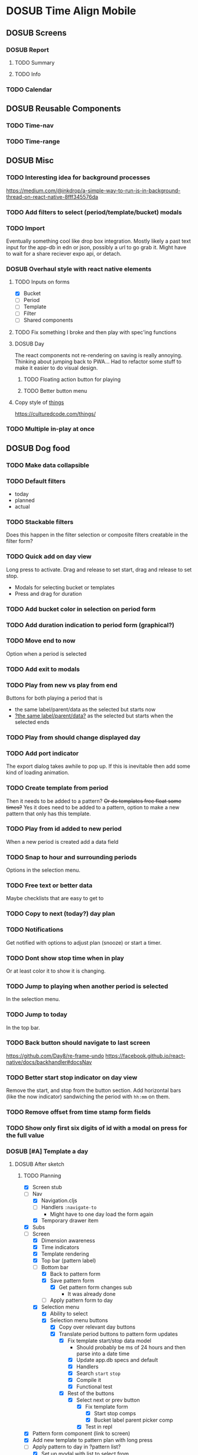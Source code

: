 #+TODO: TODO DOSUB | DONE CANCELED 

* DOSUB Time Align Mobile
  :LOGBOOK:
  CLOCK: [2019-05-09 Thu 20:30]--[2019-05-09 Thu 20:55] =>  0:25
  CLOCK: [2018-09-21 Fri 07:39]--[2018-09-21 Fri 07:40] =>  0:01
  CLOCK: [2018-08-29 Wed 14:41]--[2018-08-29 Wed 14:46] =>  0:05
  CLOCK: [2018-08-19 Sun 16:05]--[2018-08-19 Sun 16:09] =>  0:04
  CLOCK: [2018-08-19 Sun 15:56]--[2018-08-19 Sun 16:05] =>  0:09
  CLOCK: [2018-08-18 Sat 15:07]--[2018-08-18 Sat 15:11] =>  0:04
  CLOCK: [2018-07-17 Tue 18:58]--[2018-07-17 Tue 19:17] =>  0:19
  :END:
** DOSUB Screens
*** DOSUB Report
**** TODO Summary
**** TODO Info
*** TODO Calendar
** DOSUB Reusable Components
*** TODO Time-nav
    :LOGBOOK:
    CLOCK: [2018-11-17 Sat 11:47]--[2018-11-17 Sat 11:49] =>  0:02
    :END:

*** TODO Time-range
** DOSUB Misc
   :LOGBOOK:
   CLOCK: [2019-03-16 Sat 13:07]--[2019-03-16 Sat 13:08] =>  0:01
   CLOCK: [2018-07-23 Mon 08:53]--[2018-07-23 Mon 08:54] =>  0:01
   :END:
*** TODO Interesting idea for background processes

https://medium.com/@inkdrop/a-simple-way-to-run-js-in-background-thread-on-react-native-8fff345576da

*** TODO Add filters to select (period/template/bucket) modals
*** TODO Import
    :LOGBOOK:
    CLOCK: [2018-12-03 Mon 18:00]--[2018-12-03 Mon 18:24] =>  0:24
    :END:
Eventually something cool like drop box integration.
Mostly likely a past text input for the app-db in edn or json, possibly a url to go grab it.
Might have to wait for a share reciever expo api, or detach.

*** DOSUB Overhaul style with react native elements
    :LOGBOOK:
    CLOCK: [2019-03-16 Sat 19:39]--[2019-03-16 Sat 19:40] =>  0:01
    CLOCK: [2019-03-16 Sat 13:08]--[2019-03-16 Sat 13:38] =>  0:30
    :END:
**** TODO Inputs on forms
     :LOGBOOK:
     CLOCK: [2019-03-17 Sun 16:34]--[2019-03-17 Sun 16:44] =>  0:10
     CLOCK: [2019-03-17 Sun 15:18]--[2019-03-17 Sun 16:29] =>  1:11
     CLOCK: [2019-03-17 Sun 14:27]--[2019-03-17 Sun 14:27] =>  0:00
     CLOCK: [2019-03-16 Sat 19:40]--[2019-03-16 Sat 21:26] =>  1:46
     :END:
   - [X] Bucket
   - [ ] Period
   - [ ] Template
   - [ ] Filter
   - [ ] Shared components

**** TODO Fix something I broke and then play with spec'ing functions
     :LOGBOOK:
     CLOCK: [2019-03-22 Fri 19:32]--[2019-03-22 Fri 20:41] =>  1:09
     :END:
**** DOSUB Day
     :LOGBOOK:
     CLOCK: [2019-03-23 Sat 18:43]--[2019-03-23 Sat 18:43] =>  0:00
     CLOCK: [2019-03-23 Sat 13:34]--[2019-03-23 Sat 14:48] =>  1:14
     CLOCK: [2019-03-23 Sat 13:09]--[2019-03-23 Sat 13:18] =>  0:09
     CLOCK: [2019-03-22 Fri 20:42]--[2019-03-22 Fri 22:07] =>  1:25
     :END:
The react components not re-rendering on saving is really annoying. Thinking about jumping back to PWA...
Had to refactor some stuff to make it easier to do visual design.
***** TODO Floating action button for playing
      :LOGBOOK:
      CLOCK: [2019-04-15 Mon 18:23]--[2019-04-15 Mon 18:48] =>  0:25
      :END:
***** TODO Better button menu
**** Copy style of _things_
https://culturedcode.com/things/
*** TODO Multiple in-play at once
** DOSUB Dog food
*** TODO Make data collapsible
*** TODO Default filters

- today
- planned
- actual

*** TODO Stackable filters
Does this happen in the filter selection or composite filters creatable in the filter form?
*** TODO Quick add on day view
Long press to activate. Drag and release to set start, drag and release to set stop.
- Modals for selecting bucket or templates
- Press and drag for duration

*** TODO Add bucket color in selection on period form
*** TODO Add duration indication to period form (graphical?)
*** TODO Move end to now
Option when a period is selected
*** TODO Add exit to modals
*** TODO Play from new vs play from end
Buttons for both playing a period that is
- the same label/parent/data as the selected but starts now
- _?the same label/parent/data?_ as the selected but starts when the selected ends
*** TODO Play from should change displayed day
*** TODO Add port indicator

The export dialog takes awhile to pop up.
If this is inevitable then add some kind of loading animation.
*** TODO Create template from period
Then it needs to be added to a pattern?
+Or do templates free float some times?+
Yes it does need to be added to a pattern, option to make a new pattern that only has this template.
*** TODO Play from id added to new period
When a new period is created add a data field
*** TODO Snap to hour and surrounding periods
Options in the selection menu.
*** TODO Free text or better data

Maybe checklists that are easy to get to

*** TODO Copy to next (today?) day plan
*** TODO Notifications

Get notified with options to adjust plan (snooze) or start a timer.

*** TODO Dont show stop time when in play
Or at least color it to show it is changing.
*** TODO Jump to playing when another period is selected
In the selection menu.
*** TODO Jump to today
In the top bar.
*** TODO Back button should navigate to last screen
    :LOGBOOK:
    CLOCK: [2018-08-18 Sat 14:51]--[2018-08-18 Sat 14:56] =>  0:05
    :END:
https://github.com/Day8/re-frame-undo
https://facebook.github.io/react-native/docs/backhandler#docsNav

*** TODO Better start stop indicator on day view

Remove the start, and stop from the button section.
Add horizontal bars (like the now indicator) sandwiching the period with ~hh:mm~ on them.

*** TODO Remove offset from time stamp form fields
*** TODO Show only first six digits of id with a modal on press for the full value
    :LOGBOOK:
    CLOCK: [2019-03-17 Sun 16:29]--[2019-03-17 Sun 16:29] =>  0:00
    :END:

*** DOSUB [#A] Template a day
    :LOGBOOK:
    CLOCK: [2019-04-19 Fri 16:30]--[2019-04-19 Fri 16:47] =>  0:17
    CLOCK: [2019-04-17 Wed 17:19]--[2019-04-17 Wed 17:19] =>  0:00
    CLOCK: [2019-04-17 Wed 16:23]--[2019-04-17 Wed 16:33] =>  0:10
    CLOCK: [2019-04-16 Tue 13:30]--[2019-04-16 Tue 14:30] =>  1:00
    :END:
**** DOSUB After sketch 
***** TODO Planning
      :LOGBOOK:
      CLOCK: [2019-05-19 Sun 19:43]--[2019-05-19 Sun 20:23] =>  0:40
      CLOCK: [2019-05-19 Sun 19:01]--[2019-05-19 Sun 19:18] =>  0:17
      CLOCK: [2019-05-19 Sun 15:58]--[2019-05-19 Sun 16:05] =>  0:07
      CLOCK: [2019-05-18 Sat 18:33]--[2019-05-18 Sat 19:31] =>  0:58
      CLOCK: [2019-05-05 Sun 14:45]--[2019-05-05 Sun 16:11] =>  1:26
      CLOCK: [2019-05-04 Sat 15:27]--[2019-05-04 Sat 17:26] =>  1:59
      CLOCK: [2019-05-04 Sat 12:53]--[2019-05-04 Sat 13:45] =>  0:52
      CLOCK: [2019-05-04 Sat 12:09]--[2019-05-04 Sat 12:12] =>  0:03
      CLOCK: [2019-04-28 Sun 20:03]--[2019-04-28 Sun 20:39] =>  0:36
      CLOCK: [2019-04-28 Sun 17:57]--[2019-04-28 Sun 18:51] =>  0:54
      CLOCK: [2019-04-28 Sun 15:00]--[2019-04-28 Sun 15:03] =>  0:03
      CLOCK: [2019-04-28 Sun 14:53]--[2019-04-28 Sun 14:59] =>  0:06
      CLOCK: [2019-04-28 Sun 12:48]--[2019-04-28 Sun 13:14] =>  0:26
      CLOCK: [2019-04-28 Sun 11:45]--[2019-04-28 Sun 12:22] =>  0:37
      CLOCK: [2019-04-27 Sat 19:33]--[2019-04-27 Sat 20:27] =>  0:54
      CLOCK: [2019-04-27 Sat 18:07]--[2019-04-27 Sat 18:26] =>  0:19
      CLOCK: [2019-04-27 Sat 16:29]--[2019-04-27 Sat 16:30] =>  0:01
      CLOCK: [2019-04-27 Sat 15:35]--[2019-04-27 Sat 15:37] =>  0:02
      CLOCK: [2019-04-27 Sat 14:32]--[2019-04-27 Sat 14:47] =>  0:15
      CLOCK: [2019-04-26 Fri 22:17]--[2019-04-26 Fri 23:47] =>  1:30
      CLOCK: [2019-04-25 Thu 21:40]--[2019-04-25 Thu 22:21] =>  0:41
      CLOCK: [2019-04-24 Wed 21:15]--[2019-04-24 Wed 23:37] =>  2:22
      CLOCK: [2019-04-23 Tue 16:39]--[2019-04-23 Tue 17:38] =>  0:59
      CLOCK: [2019-04-23 Tue 16:15]--[2019-04-23 Tue 16:16] =>  0:01
      CLOCK: [2019-04-23 Tue 15:52]--[2019-04-23 Tue 16:00] =>  0:08
      CLOCK: [2019-04-23 Tue 14:05]--[2019-04-23 Tue 14:37] =>  0:32
      :END:
- [X] Screen stub
- [-] Nav
  - [X] Navigation.cljs
  - [ ] Handlers ~:navigate-to~
    - Might have to one day load the form again
  - [X] Temporary drawer item
- [X] Subs
- [-] Screen
  - [X] Dimension awareness
  - [X] Time indicators
  - [X] Template rendering
  - [X] Top bar (pattern label)
  - [-] Bottom bar
    - [X] Back to pattern form
    - [X] Save pattern form
      - [X] Get pattern form changes sub
        - It was already done
    - [ ] Apply pattern form to day
  - [X] Selection menu
    - [X] Ability to select
    - [X] Selection menu buttons
      - [X] Copy over relevant day buttons
      - [X] Translate period buttons to pattern form updates
        - [X] Fix template start/stop data model
          - Should probably be ms of 24 hours and then parse into a date time
          - [X] Update app.db specs and default
          - [X] Handlers
          - [X] Search ~start~ ~stop~
          - [X] Compile it
          - [X] Functional test
        - [X] Rest of the buttons
          - [X] Select next or prev button
            - [X] Fix template form
              - [X] Start stop comps
              - [X] Bucket label parent picker comp
            - [X] Test in repl
- [X] Pattern form component (link to screen)
- [X] Add new template to pattern plan with long press
- [ ] Apply pattern to day in ?pattern list?
  - [X] Set up modal with list to select from
  - [X] Write handler function to transform and insert templates as periods into buckets
  - [ ] Test out the handler function
- [ ] Remove stub menu entry
** DOSUB Predicting
*** TODO look into markov chains
** DOSUB Technical debt
*** TODO Fix production builds

Solution right now is not to use on ~shadow-cljs watch app~ to compile code not ~shadow-cljs release app~.
There were rumblings about suing a metro patch to fix the error that occurs with release.
Also consider using ~:infer-externs :auto~ in shadow build configuration.

***** Patch

 #+begin_src diff
 --- worker.js    2018-11-21 14:46:01.271844624 -0700
 +++ worker.js    2018-11-21 14:45:52.517615272 -0700
 @@ -218,7 +218,7 @@
      }
 
      if (!options.transformOptions.dev) {
 -      plugins.push([constantFoldingPlugin, opts]);
 +      // plugins.push([constantFoldingPlugin, opts]);
        plugins.push([inlinePlugin, opts]);
      }var _transformFromAstSync =
 #+end_src

*** TODO Migrations of app-db
*** TODO Move all modal visibility to app-state
*** TODO Refactor specter selections and transformations into functions

Don't want all those path's defined over and over again.

*** TODO Use cofx to insert uuid instead of putting (random-uuid) on dispatches
*** TODO Fully namespaced keywords
This is needed for serious refactoring
*** TODO Unit tests
- handlers
- subscriptions
- helper functions
*** TODO Spec'd functions
Opens up for better dev experience and generative testing
